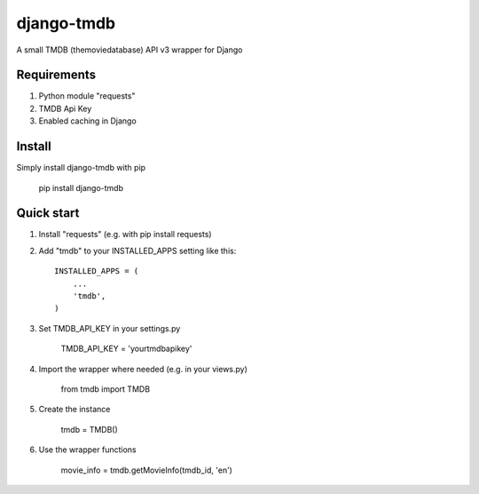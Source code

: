 =====
django-tmdb
=====

A small TMDB (themoviedatabase) API v3 wrapper for Django


Requirements
-----------
1. Python module "requests"

2. TMDB Api Key

3. Enabled caching in Django

Install
-----------

Simply install django-tmdb with pip

    pip install django-tmdb

Quick start
-----------

1. Install "requests" (e.g. with pip install requests)
2. Add "tmdb" to your INSTALLED_APPS setting like this::

    INSTALLED_APPS = (
        ...
        'tmdb',
    )

3. Set TMDB_API_KEY in your settings.py

    TMDB_API_KEY = 'yourtmdbapikey'

4. Import the wrapper where needed (e.g. in your views.py)

    from tmdb import TMDB

5. Create the instance

    tmdb = TMDB()

6. Use the wrapper functions

    movie_info = tmdb.getMovieInfo(tmdb_id, 'en')